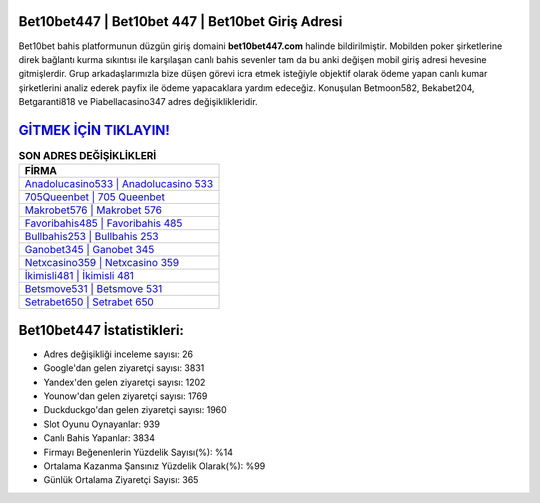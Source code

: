 ﻿Bet10bet447 | Bet10bet 447 | Bet10bet Giriş Adresi
===================================

.. image:: images/bet10bet-giris.jpg
   :width: 600
   
Bet10bet bahis platformunun düzgün giriş domaini **bet10bet447.com** halinde bildirilmiştir. Mobilden poker şirketlerine direk bağlantı kurma sıkıntısı ile karşılaşan canlı bahis sevenler tam da bu anki değişen mobil giriş adresi hevesine gitmişlerdir. Grup arkadaşlarımızla bize düşen görevi icra etmek isteğiyle objektif olarak ödeme yapan canlı kumar şirketlerini analiz ederek payfix ile ödeme yapacaklara yardım edeceğiz. Konuşulan Betmoon582, Bekabet204, Betgaranti818 ve Piabellacasino347 adres değişiklikleridir.

`GİTMEK İÇİN TIKLAYIN! <https://uclck.me/gonow>`_
==============

.. list-table:: **SON ADRES DEĞİŞİKLİKLERİ**
   :widths: 100
   :header-rows: 1

   * - FİRMA
   * - `Anadolucasino533 | Anadolucasino 533 <anadolucasino533-anadolucasino-533-anadolucasino-giris-adresi.html>`_
   * - `705Queenbet | 705 Queenbet <705queenbet-705-queenbet-queenbet-giris-adresi.html>`_
   * - `Makrobet576 | Makrobet 576 <makrobet576-makrobet-576-makrobet-giris-adresi.html>`_	 
   * - `Favoribahis485 | Favoribahis 485 <favoribahis485-favoribahis-485-favoribahis-giris-adresi.html>`_	 
   * - `Bullbahis253 | Bullbahis 253 <bullbahis253-bullbahis-253-bullbahis-giris-adresi.html>`_ 
   * - `Ganobet345 | Ganobet 345 <ganobet345-ganobet-345-ganobet-giris-adresi.html>`_
   * - `Netxcasino359 | Netxcasino 359 <netxcasino359-netxcasino-359-netxcasino-giris-adresi.html>`_	 
   * - `İkimisli481 | İkimisli 481 <ikimisli481-ikimisli-481-ikimisli-giris-adresi.html>`_
   * - `Betsmove531 | Betsmove 531 <betsmove531-betsmove-531-betsmove-giris-adresi.html>`_
   * - `Setrabet650 | Setrabet 650 <setrabet650-setrabet-650-setrabet-giris-adresi.html>`_
	 
Bet10bet447 İstatistikleri:
===================================	 
* Adres değişikliği inceleme sayısı: 26
* Google'dan gelen ziyaretçi sayısı: 3831
* Yandex'den gelen ziyaretçi sayısı: 1202
* Younow'dan gelen ziyaretçi sayısı: 1769
* Duckduckgo'dan gelen ziyaretçi sayısı: 1960
* Slot Oyunu Oynayanlar: 939
* Canlı Bahis Yapanlar: 3834
* Firmayı Beğenenlerin Yüzdelik Sayısı(%): %14
* Ortalama Kazanma Şansınız Yüzdelik Olarak(%): %99
* Günlük Ortalama Ziyaretçi Sayısı: 365
